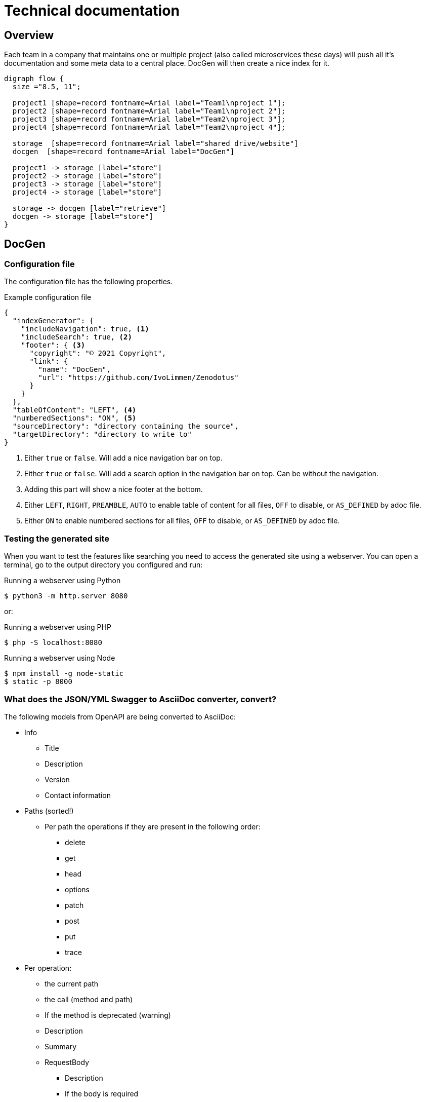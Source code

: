 # Technical documentation

## Overview

Each team in a company that maintains one or multiple project (also called microservices these days) will push all it's documentation and some meta data to a central place.
DocGen will then create a nice index for it.

[graphviz, target="flow", format="png"]
----
digraph flow {
  size ="8.5, 11";

  project1 [shape=record fontname=Arial label="Team1\nproject 1"];
  project2 [shape=record fontname=Arial label="Team1\nproject 2"];
  project3 [shape=record fontname=Arial label="Team2\nproject 3"];
  project4 [shape=record fontname=Arial label="Team2\nproject 4"];

  storage  [shape=record fontname=Arial label="shared drive/website"]
  docgen  [shape=record fontname=Arial label="DocGen"]

  project1 -> storage [label="store"]
  project2 -> storage [label="store"]
  project3 -> storage [label="store"]
  project4 -> storage [label="store"]
  
  storage -> docgen [label="retrieve"]
  docgen -> storage [label="store"]
}
----

## DocGen

### Configuration file

The configuration file has the following properties.

.Example configuration file
[source,json]
----
{
  "indexGenerator": {
    "includeNavigation": true, <1>
    "includeSearch": true, <2>
    "footer": { <3>
      "copyright": "© 2021 Copyright",
      "link": {
        "name": "DocGen",
        "url": "https://github.com/IvoLimmen/Zenodotus"
      }
    }
  },
  "tableOfContent": "LEFT", <4>
  "numberedSections": "ON", <5>
  "sourceDirectory": "directory containing the source",
  "targetDirectory": "directory to write to"
}
----
<1> Either `true` or `false`. Will add a nice navigation bar on top.
<2> Either `true` or `false`. Will add a search option in the navigation bar on top. Can be without the navigation.
<3> Adding this part will show a nice footer at the bottom.
<4> Either `LEFT`, `RIGHT`, `PREAMBLE`, `AUTO` to enable table of content for all files, `OFF` to disable, or `AS_DEFINED` by adoc file.
<5> Either `ON` to enable numbered sections for all files, `OFF` to disable, or `AS_DEFINED` by adoc file.

### Testing the generated site

When you want to test the features like searching you need to access the generated site using a webserver. 
You can open a terminal, go to the output directory you configured and run:

.Running a webserver using Python
[source,bash]
----
$ python3 -m http.server 8080
----

or:

.Running a webserver using PHP
[source,bash]
----
$ php -S localhost:8080
----

.Running a webserver using Node
[source,bash]
----
$ npm install -g node-static
$ static -p 8000
----

### What does the JSON/YML Swagger to AsciiDoc converter, convert?

The following models from OpenAPI are being converted to AsciiDoc:

* Info
** Title
** Description
** Version
** Contact information
  
* Paths (sorted!)
** Per path the operations if they are present in the following order:
*** delete
*** get
*** head
*** options
*** patch
*** post
*** put
*** trace
* Per operation:
** the current path
** the call (method and path)
** If the method is deprecated (warning)
** Description
** Summary
** RequestBody
*** Description
*** If the body is required
*** Shows object references per media type
** Parameters
*** Lists type, name, description, schema and default
*** Also adds examples in the default column
** Responses
*** Shows object references per media type
*** Currently does not list anonymous types

The following stuff is not (yet?) handled:

  * External examples
  * Headers
  * Security
  * Servers
  * Tags

## Maven-Analyser

Simply gets all the dependencies from a `pom.xml` by looking at the `DependencyManagement` group.
If you use maven correctly you should have all the dependencies listed there with the version that is used.

The tool writes a JSON from the analysed data for the DocGen application to use and generate an overview of connected applications.